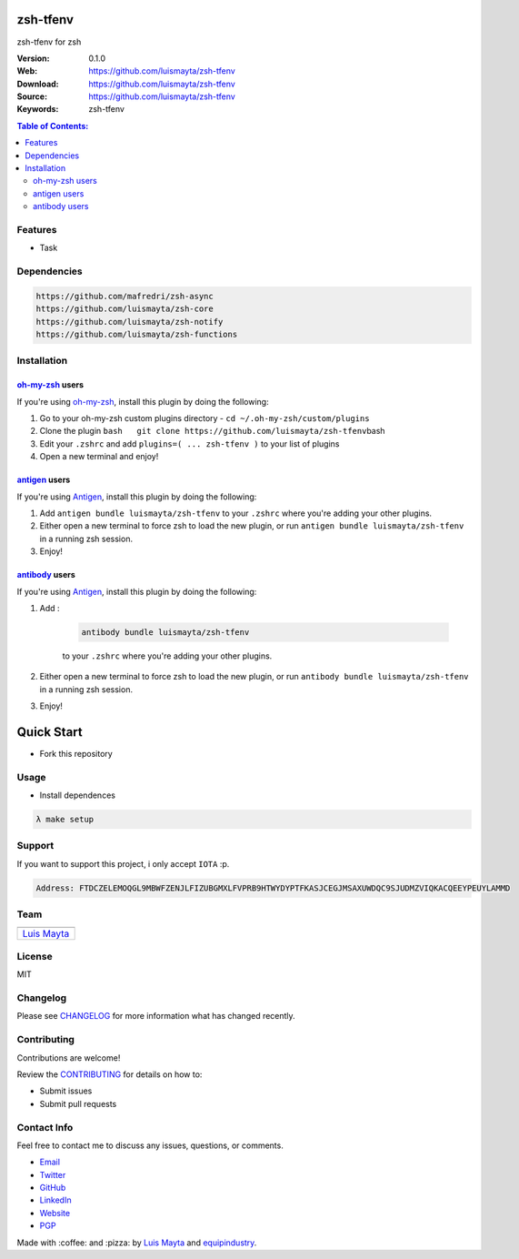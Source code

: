 zsh-tfenv
=========

|Build Status| |GitHub issues| |GitHub license|

zsh-tfenv for zsh

:Version: 0.1.0
:Web: https://github.com/luismayta/zsh-tfenv
:Download: https://github.com/luismayta/zsh-tfenv
:Source: https://github.com/luismayta/zsh-tfenv
:Keywords: zsh-tfenv

.. contents:: Table of Contents:
    :local:

Features
--------

* Task

Dependencies
------------

.. code-block:: bash

    https://github.com/mafredri/zsh-async
    https://github.com/luismayta/zsh-core
    https://github.com/luismayta/zsh-notify
    https://github.com/luismayta/zsh-functions

Installation
------------

`oh-my-zsh <https://github.com/robbyrussell/oh-my-zsh>`__ users
^^^^^^^^^^^^^^^^^^^^^^^^^^^^^^^^^^^^^^^^^^^^^^^^^^^^^^^^^^^^^^^

If you're using
`oh-my-zsh <https://gitub.com/robbyrussell/oh-my-zsh>`__, install this
plugin by doing the following:

1. Go to your oh-my-zsh custom plugins directory -
   ``cd ~/.oh-my-zsh/custom/plugins``
2. Clone the plugin
   ``bash   git clone https://github.com/luismayta/zsh-tfenv``\ bash
3. Edit your ``.zshrc`` and add
   ``plugins=( ... zsh-tfenv )`` to your list of
   plugins
4. Open a new terminal and enjoy!

`antigen <https://github.com/zsh-users/antigen>`__ users
^^^^^^^^^^^^^^^^^^^^^^^^^^^^^^^^^^^^^^^^^^^^^^^^^^^^^^^^

If you're using `Antigen <https://github.com/zsh-lovers/antigen>`__,
install this plugin by doing the following:

1. Add ``antigen bundle luismayta/zsh-tfenv`` to your
   ``.zshrc`` where you're adding your other plugins.
2. Either open a new terminal to force zsh to load the new plugin, or
   run ``antigen bundle luismayta/zsh-tfenv`` in a
   running zsh session.
3. Enjoy!

`antibody <https://github.com/getantibody/antibody>`__ users
^^^^^^^^^^^^^^^^^^^^^^^^^^^^^^^^^^^^^^^^^^^^^^^^^^^^^^^^^^^^

If you're using `Antigen <https://github.com/getantibody/antibody>`__,
install this plugin by doing the following:

1. Add :

    .. code-block:: bash

        antibody bundle luismayta/zsh-tfenv

    to your ``.zshrc`` where you're adding your other plugins.
2. Either open a new terminal to force zsh to load the new plugin, or
   run ``antibody bundle luismayta/zsh-tfenv`` in a
   running zsh session.
3. Enjoy!

Quick Start
===========

- Fork this repository

Usage
-----

- Install dependences

.. code-block:: bash

  λ make setup

Support
-------

If you want to support this project, i only accept ``IOTA`` :p.

.. code-block:: bash

    Address: FTDCZELEMOQGL9MBWFZENJLFIZUBGMXLFVPRB9HTWYDYPTFKASJCEGJMSAXUWDQC9SJUDMZVIQKACQEEYPEUYLAMMD


Team
----

+---------------+
| |Luis Mayta|  |
+---------------+
| `Luis Mayta`_ |
+---------------+

License
-------

MIT

Changelog
---------

Please see `CHANGELOG`_ for more information what
has changed recently.

Contributing
------------

Contributions are welcome!

Review the `CONTRIBUTING`_ for details on how to:

* Submit issues
* Submit pull requests

Contact Info
------------

Feel free to contact me to discuss any issues, questions, or comments.

* `Email`_
* `Twitter`_
* `GitHub`_
* `LinkedIn`_
* `Website`_
* `PGP`_

|linkedin| |beacon| |made|

Made with :coffee: and :pizza: by `Luis Mayta`_ and `equipindustry`_.

.. Links
.. _`changelog`: CHANGELOG.rst
.. _`contributors`: docs/source/AUTHORS.rst
.. _`contributing`: docs/source/CONTRIBUTING.rst

.. _`equipindustry`: https://github.com/equipindustry
.. _`Luis Mayta`: https://github.com/luismayta


.. _`Github`: https://github.com/luismayta
.. _`Linkedin`: https://pe.linkedin.com/in/luismayta
.. _`Email`: slovacus@gmail.com
    :target: mailto:slovacus@gmail.com
.. _`Twitter`: https://twitter.com/slovacus
.. _`Website`: https://luismayta.github.io
.. _`PGP`: https://keybase.io/luismayta/pgp_keys.asc

.. |Build Status| image:: https://travis-ci.org/luismayta/zsh-tfenv.svg
   :target: https://travis-ci.org/luismayta/zsh-tfenv
.. |GitHub issues| image:: https://img.shields.io/github/issues/luismayta/zsh-tfenv.svg
   :target: https://github.com/luismayta/zsh-tfenv/issues
.. |GitHub license| image:: https://img.shields.io/github/license/mashape/apistatus.svg?style=flat-square
   :target: LICENSE

.. Team:
.. |Luis Mayta| image:: https://github.com/luismayta.png?size=100
   :target: https://github.com/luismayta

.. Footer:
.. |linkedin| image:: http://www.linkedin.com/img/webpromo/btn_liprofile_blue_80x15.png
   :target: https://pe.linkedin.com/in/luismayta
.. |beacon| image:: https://ga-beacon.appspot.com/UA-65019326-1/github.com/luismayta/zsh-tfenv/readme
   :target: https://github.com/luismayta/zsh-tfenv
.. |made| image:: https://img.shields.io/badge/Made%20with-Zsh-1f425f.svg
   :target: http://www.zsh.org

.. Dependences:

.. _Pyenv: https://github.com/pyenv/pyenv
.. _Docker: https://www.docker.com/
